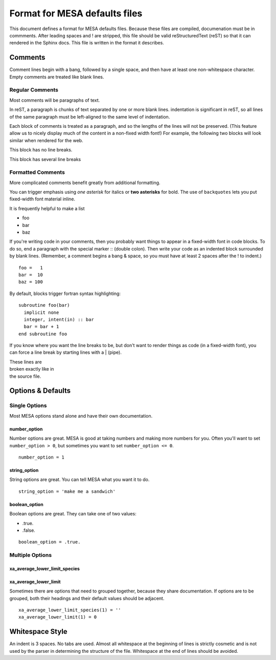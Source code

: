 ==============================
Format for MESA defaults files
==============================

This document defines a format for MESA defaults files.
Because these files are compiled, documenation must be in commments.
After leading spaces and ! are stripped, this file should be valid
reStructuredText (reST) so that it can rendered in the Sphinx docs.
This file is written in the format it describes.


Comments
========

Comment lines begin with a bang, followed by a single space,
and then have at least one non-whitespace character.  Empty
comments are treated like blank lines.


Regular Comments
________________

Most comments will be paragraphs of text.

In reST, a paragraph is chunks of text separated by one or
more blank lines. indentation is significant in reST, so all
lines of the same paragraph must be left-aligned to the same
level of indentation.

Each block of comments is treated as a paragraph, and so the
lengths of the lines will not be preserved.  (This feature
allow us to nicely display much of the content in a non-fixed
width font!)  For example, the following two blocks will look
similar when rendered for the web.

This block has no line breaks.

This block
has several
line
breaks

Formatted Comments
__________________

More complicated comments benefit greatly from additional
formatting.

You can trigger emphasis using *one asterisk* for italics or
**two asterisks** for bold.  The use of ``backquotes`` lets
you put fixed-width font material inline.

It is frequently helpful to make a list

+ foo
+ bar
+ baz

If you're writing code in your comments, then you probably
want things to appear in a fixed-width font in code blocks.
To do so, end a paragraph with the special marker :: (double colon).
Then write your code as an indented block surrounded by blank lines.
(Remember, a comment begins a bang & space,
so you must have at least 2 spaces after the ! to indent.)

::

 foo =   1
 bar =  10
 baz = 100


By default, blocks trigger fortran syntax highlighting::

    subroutine foo(bar)
      implicit none
      integer, intent(in) :: bar
      bar = bar + 1
    end subroutine foo

If you know where you want the line breaks to be, but don't
want to render things as code (in a fixed-width font), you
can force a line break by starting lines with a | (pipe).

| These lines are
| broken exactly like in
| the source file.


Options & Defaults
==================


Single Options
______________

Most MESA options stand alone and have their own
documentation.


number_option
~~~~~~~~~~~~~

Number options are great.  MESA is good at taking numbers
and making more numbers for you.  Often you'll want to set
``number_option > 0``, but sometimes you want to set
``number_option <= 0``.

::

    number_option = 1


string_option
~~~~~~~~~~~~~

String options are great.  You can tell MESA what you want
it to do.

::

    string_option = 'make me a sandwich'


boolean_option
~~~~~~~~~~~~~~

Boolean options are great.  They can take one of two values:

+ .true.
+ .false.

::

    boolean_option = .true.


Multiple Options
________________


xa_average_lower_limit_species
~~~~~~~~~~~~~~~~~~~~~~~~~~~~~~
xa_average_lower_limit
~~~~~~~~~~~~~~~~~~~~~~

Sometimes there are options that need to grouped together,
because they share documentation. If options are to be
grouped, both their headings and their default values should
be adjacent.

::

    xa_average_lower_limit_species(1) = ''
    xa_average_lower_limit(1) = 0

Whitespace Style
================

An indent is 3 spaces.  No tabs are used.  Almost all
whitespace at the beginning of lines is strictly cosmetic and
is not used by the parser in determining the structure of the
file.  Whitespace at the end of lines should be avoided.
